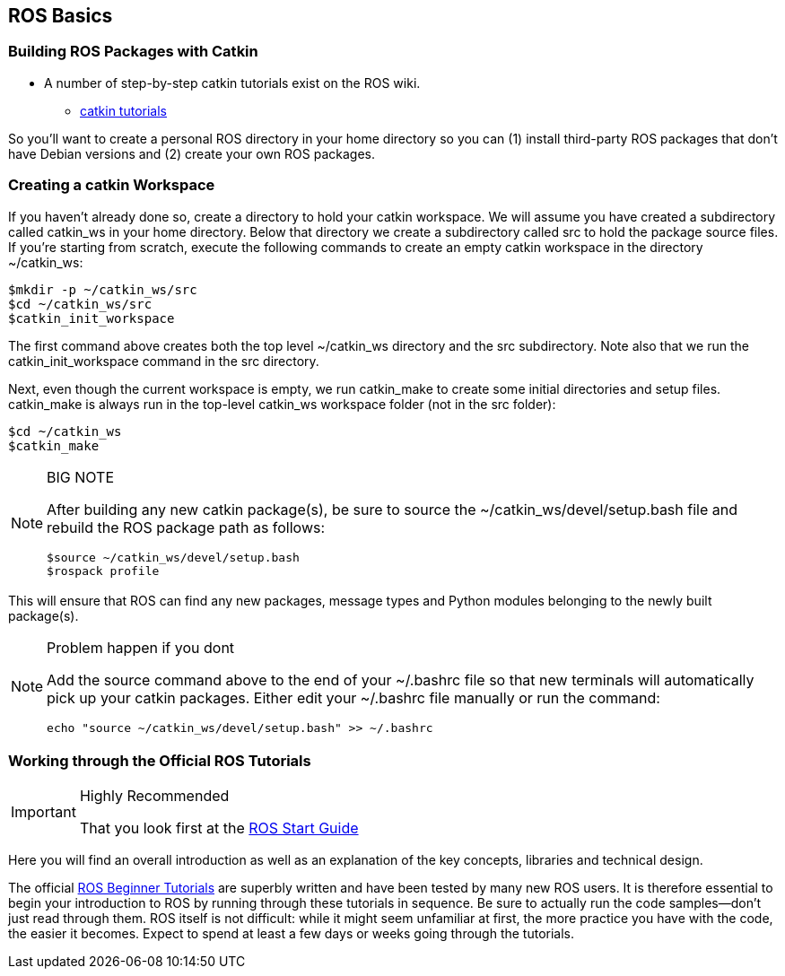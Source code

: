 == ROS Basics

=== Building ROS Packages with Catkin

* A number of step-by-step catkin tutorials exist on the ROS wiki.

** http://wiki.ros.org/catkin/Tutorials[catkin tutorials]

So you'll want to create a personal ROS directory in your home directory so you can (1) install third-party ROS packages that don't have Debian versions and (2) create your own ROS packages.

=== Creating a catkin Workspace

If you haven't already done so, create a directory to hold your catkin workspace. We will assume you have created a subdirectory called catkin_ws in your home directory. Below that directory we create a subdirectory called src to hold the package source files. If you're starting from scratch, execute the following commands to create an empty catkin workspace in the directory ~/catkin_ws:
----
$mkdir -p ~/catkin_ws/src
$cd ~/catkin_ws/src
$catkin_init_workspace
----
The first command above creates both the top level ~/catkin_ws directory and the src subdirectory. Note also that we run the catkin_init_workspace command in the src directory.

Next, even though the current workspace is empty, we run catkin_make to create some initial directories and setup files. catkin_make is always run in the top-level catkin_ws workspace folder (not in the src folder):
----
$cd ~/catkin_ws
$catkin_make
----

.BIG NOTE 
[NOTE]
====
After building any new catkin package(s), be sure to source the ~/catkin_ws/devel/setup.bash file and rebuild the ROS package path as follows:
----
$source ~/catkin_ws/devel/setup.bash
$rospack profile
----
====



This will ensure that ROS can find any new packages, message types and Python modules belonging to the newly built package(s).

.Problem happen if you dont
[NOTE]
====
Add the source command above to the end of your ~/.bashrc file so that new terminals will automatically pick up your catkin packages. Either edit your ~/.bashrc file manually or run the command:
----
echo "source ~/catkin_ws/devel/setup.bash" >> ~/.bashrc
----
====

=== Working through the Official ROS Tutorials
.Highly Recommended
[IMPORTANT]
====
That you look first at the 
http://wiki.ros.org/ROS/StartGuide[ROS Start Guide]
====
Here you will find an overall introduction as well as an explanation of the key concepts, libraries and technical design.


The official http://wiki.ros.org/ROS/Tutorials[ROS Beginner Tutorials] are superbly written and have been tested by many new ROS users. It is therefore essential to begin your introduction to ROS by running through these tutorials in sequence. Be sure to actually run the code samples—don't just read through them. ROS itself is not difficult: while it might seem unfamiliar at first, the more practice you have with the code, the easier it becomes. Expect to spend at least a few days or weeks going through the tutorials.

